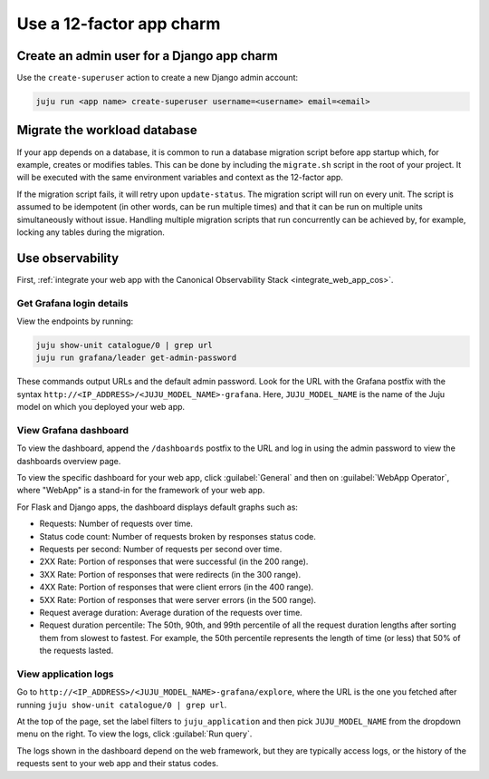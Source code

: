 .. _use-12-factor-charms:

Use a 12-factor app charm
=========================


Create an admin user for a Django app charm
-------------------------------------------

Use the ``create-superuser`` action to create a new Django admin account:

.. code-block:: bash

    juju run <app name> create-superuser username=<username> email=<email>


Migrate the workload database
-----------------------------

If your app depends on a database, it is common to run a database migration
script before app startup which, for example, creates or modifies tables. This
can be done by including the ``migrate.sh`` script in the root of your project.
It will be executed with the same environment variables and context as the
12-factor app.

If the migration script fails, it will retry upon ``update-status``. The migration
script will run on every unit. The script is assumed to be idempotent (in other words,
can be run multiple times) and that it can be run on multiple units simultaneously
without issue. Handling multiple migration scripts that run concurrently
can be achieved by, for example, locking any tables during the migration.

Use observability
-----------------

First, :ref:`integrate your web app with the Canonical Observability
Stack <integrate_web_app_cos>`.

Get Grafana login details
~~~~~~~~~~~~~~~~~~~~~~~~~

View the endpoints by running:

.. code-block::

    juju show-unit catalogue/0 | grep url
    juju run grafana/leader get-admin-password

These commands output URLs and the default admin password. Look for the URL
with the Grafana postfix with the syntax
``http://<IP_ADDRESS>/<JUJU_MODEL_NAME>-grafana``. Here, ``JUJU_MODEL_NAME``
is the name of the Juju model on which you deployed your web app.

View Grafana dashboard
~~~~~~~~~~~~~~~~~~~~~~

To view the dashboard, append the ``/dashboards``
postfix to the URL and log in using the admin password to view the dashboards
overview page.

To view the specific dashboard for your web app, click :guilabel:`General` and
then on :guilabel:`WebApp Operator`, where "WebApp" is a stand-in for the
framework of your web app.

For Flask and Django apps, the dashboard displays default graphs such as:

* Requests: Number of requests over time.
* Status code count: Number of requests broken by responses status code.
* Requests per second: Number of requests per second over time.
* 2XX Rate: Portion of responses that were successful (in the 200 range).
* 3XX Rate: Portion of responses that were redirects (in the 300 range).
* 4XX Rate: Portion of responses that were client errors (in the 400 range).
* 5XX Rate: Portion of responses that were server errors (in the 500 range).
* Request average duration: Average duration of the requests over time.
* Request duration percentile: The 50th, 90th, and 99th percentile of all the
  request duration lengths after sorting them from slowest to fastest. For
  example, the 50th percentile represents the length of time (or less) that
  50\% of the requests lasted.

View application logs
~~~~~~~~~~~~~~~~~~~~~

Go to ``http://<IP_ADDRESS>/<JUJU_MODEL_NAME>-grafana/explore``, where
the URL is the one you fetched after running
``juju show-unit catalogue/0 | grep url``.

At the top of the page, set the label filters to ``juju_application`` and then
pick ``JUJU_MODEL_NAME`` from the dropdown menu on the right.
To view the logs, click :guilabel:`Run query`.

The logs shown in the dashboard depend on the web framework, but they are
typically access logs, or the history of the requests sent to your web
app and their status codes.
